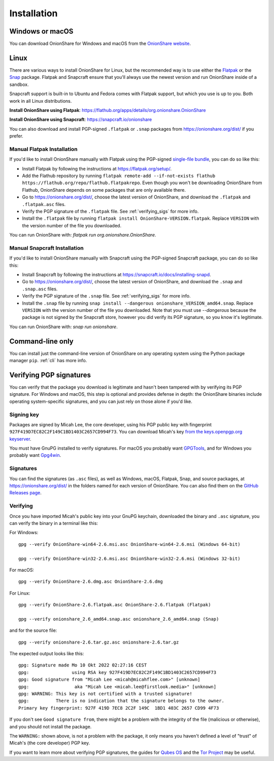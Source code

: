 Installation
============

Windows or macOS
----------------

You can download OnionShare for Windows and macOS from the `OnionShare website <https://onionshare.org/>`_.

.. _linux:

Linux
-----

There are various ways to install OnionShare for Linux, but the recommended way is to use either the `Flatpak <https://flatpak.org/>`_ or the `Snap <https://snapcraft.io/>`_ package.
Flatpak and Snapcraft ensure that you'll always use the newest version and run OnionShare inside of a sandbox.

Snapcraft support is built-in to Ubuntu and Fedora comes with Flatpak support, but which you use is up to you. Both work in all Linux distributions.

**Install OnionShare using Flatpak**: https://flathub.org/apps/details/org.onionshare.OnionShare

**Install OnionShare using Snapcraft**: https://snapcraft.io/onionshare

You can also download and install PGP-signed ``.flatpak`` or ``.snap`` packages from https://onionshare.org/dist/ if you prefer.

Manual Flatpak Installation
^^^^^^^^^^^^^^^^^^^^^^^^^^^

If you'd like to install OnionShare manually with Flatpak using the PGP-signed `single-file bundle <https://docs.flatpak.org/en/latest/single-file-bundles.html>`_, you can do so like this:

- Install Flatpak by following the instructions at https://flatpak.org/setup/.
- Add the Flathub repository by running ``flatpak remote-add --if-not-exists flathub https://flathub.org/repo/flathub.flatpakrepo``. Even though you won't be downloading OnionShare from Flathub, OnionShare depends on some packages that are only available there.
- Go to https://onionshare.org/dist/, choose the latest version of OnionShare, and download the ``.flatpak`` and ``.flatpak.asc`` files.
- Verify the PGP signature of the ``.flatpak`` file. See :ref:`verifying_sigs` for more info.
- Install the ``.flatpak`` file by running ``flatpak install OnionShare-VERSION.flatpak``. Replace ``VERSION`` with the version number of the file you downloaded.

You can run OnionShare with: `flatpak run org.onionshare.OnionShare`.

Manual Snapcraft Installation
^^^^^^^^^^^^^^^^^^^^^^^^^^^^^

If you'd like to install OnionShare manually with Snapcraft using the PGP-signed Snapcraft package, you can do so like this:

- Install Snapcraft by following the instructions at https://snapcraft.io/docs/installing-snapd.
- Go to https://onionshare.org/dist/, choose the latest version of OnionShare, and download the ``.snap`` and ``.snap.asc`` files.
- Verify the PGP signature of the ``.snap`` file. See :ref:`verifying_sigs` for more info.
- Install the ``.snap`` file by running ``snap install --dangerous onionshare_VERSION_amd64.snap``. Replace ``VERSION`` with the version number of the file you downloaded. Note that you must use `--dangerous` because the package is not signed by the Snapcraft store, however you did verify its PGP signature, so you know it's legitimate.

You can run OnionShare with: `snap run onionshare`.

.. _pip:

Command-line only
-----------------

You can install just the command-line version of OnionShare on any operating system using the Python package manager ``pip``. :ref:`cli` has more info.

.. _verifying_sigs:

Verifying PGP signatures
------------------------

You can verify that the package you download is legitimate and hasn't been tampered with by verifying its PGP signature.
For Windows and macOS, this step is optional and provides defense in depth: the OnionShare binaries include operating system-specific signatures, and you can just rely on those alone if you'd like.

Signing key
^^^^^^^^^^^

Packages are signed by Micah Lee, the core developer, using his PGP public key with fingerprint ``927F419D7EC82C2F149C1BD1403C2657CD994F73``.
You can download Micah's key `from the keys.openpgp.org keyserver <https://keys.openpgp.org/vks/v1/by-fingerprint/927F419D7EC82C2F149C1BD1403C2657CD994F73>`_.

You must have GnuPG installed to verify signatures. For macOS you probably want `GPGTools <https://gpgtools.org/>`_, and for Windows you probably want `Gpg4win <https://www.gpg4win.org/>`_.

Signatures
^^^^^^^^^^

You can find the signatures (as ``.asc`` files), as well as Windows, macOS, Flatpak, Snap, and source packages, at https://onionshare.org/dist/ in the folders named for each version of OnionShare.
You can also find them on the `GitHub Releases page <https://github.com/micahflee/onionshare/releases>`_.

Verifying
^^^^^^^^^

Once you have imported Micah's public key into your GnuPG keychain, downloaded the binary and ``.asc`` signature, you can verify the binary in a terminal like this:

For Windows::

    gpg --verify OnionShare-win64-2.6.msi.asc OnionShare-win64-2.6.msi (Windows 64-bit)

    gpg --verify OnionShare-win32-2.6.msi.asc OnionShare-win32-2.6.msi (Windows 32-bit)

For macOS::

    gpg --verify OnionShare-2.6.dmg.asc OnionShare-2.6.dmg

For Linux::

    gpg --verify OnionShare-2.6.flatpak.asc OnionShare-2.6.flatpak (Flatpak)

    gpg --verify onionshare_2.6_amd64.snap.asc onionshare_2.6_amd64.snap (Snap)

and for the source file::

    gpg --verify onionshare-2.6.tar.gz.asc onionshare-2.6.tar.gz

The expected output looks like this::

    gpg: Signature made Mo 10 Okt 2022 02:27:16 CEST
    gpg:                using RSA key 927F419D7EC82C2F149C1BD1403C2657CD994F73
    gpg: Good signature from "Micah Lee <micah@micahflee.com>" [unknown]
    gpg:                 aka "Micah Lee <micah.lee@firstlook.media>" [unknown]
    gpg: WARNING: This key is not certified with a trusted signature!
    gpg:          There is no indication that the signature belongs to the owner.
    Primary key fingerprint: 927F 419D 7EC8 2C2F 149C  1BD1 403C 2657 CD99 4F73

If you don't see ``Good signature from``, there might be a problem with the integrity of the file (malicious or otherwise), and you should not install the package.

The ``WARNING:`` shown above, is not a problem with the package, it only means you haven't defined a level of "trust" of Micah's (the core developer) PGP key.

If you want to learn more about verifying PGP signatures, the guides for `Qubes OS <https://www.qubes-os.org/security/verifying-signatures/>`_ and the `Tor Project <https://support.torproject.org/tbb/how-to-verify-signature/>`_ may be useful.
